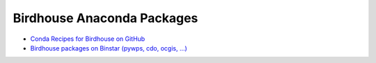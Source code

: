 Birdhouse Anaconda Packages
---------------------------

* `Conda Recipes for Birdhouse on GitHub <https://github.com/bird-house/conda-recipes>`_
* `Birdhouse packages on Binstar (pywps, cdo, ocgis, ...) <https://binstar.org/birdhouse>`_
